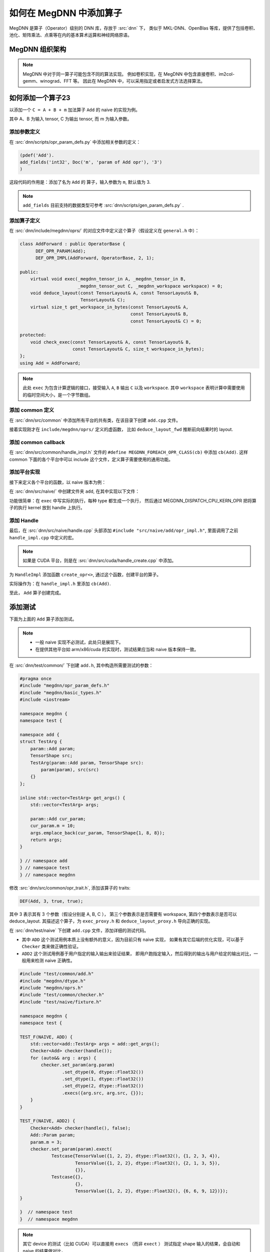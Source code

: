 .. _add-an-operator-in-megdnn:

========================
如何在 MegDNN 中添加算子
========================

MegDNN 是算子（Operator）级别的 DNN 库，存放于 :src:`dnn` 下，
类似于 MKL-DNN、OpenBlas 等库，提供了包括卷积、池化、矩阵乘法、点乘等在内的基本算术运算和神经网络原语。

.. panels::
   :container: +full-width text-center
   :card:

   对使用者可见的统一接口
   ^^^^^^^^^^^^^^^^^^^^^^
   .. mermaid::

      graph TB
         DNN[MegDNN API] --> x86 & ARMv7 & AArch64 & CUDA & ...
         style DNN fill:#f9f,stroke:#333,stroke-width:4px

   MegDNN 为上层提供了对使用者可见的统一接口，
   而在底层针对 CUDA、ARM、x86 等不同平台做了针对性实现，是一个跨平台的计算库。
   ---
   MegDNN API 内部实现
   ^^^^^^^^^^^^^^^^^^^
   .. mermaid::

      classDiagram
          class OperatorBase {
          +OperatorBase(Handle* handle) : m_handle(handle)
          +Handle* handle() const
          +bool is_thread_safe() const
          +void set_error_tracker(void*)
          -Handle* m_handle
          }

          class OperatorA {
          +virtual void exec(...)
          +void deduce_layout(...)
          +virtual size_t get_workspace_in_bytes(...)
          #void check_exec(...)
          }

          class OperatorB {
          +virtual void exec(...)
          +void deduce_layout(...)
          +virtual size_t get_workspace_in_bytes(...)
          #void check_exec(...)
          }

          class OperatorX {
          ...
          }

          OperatorBase <|-- OperatorA
          OperatorBase <|-- OperatorB
          OperatorBase <|-- OperatorX

MegDNN 组织架构
---------------
.. panels::
   :footer: text-center
   :card:

   .. mermaid::

      graph TB
         IC[Interface Class] --> common
         common --> naive & cuda & ...
         naive --> fallback
         fallback --> arm_common & x86
         arm_common --> armv7 & aarch64

         style IC fill:#f9f,stroke:#333,stroke-width:4px
         style common fill:#888
         style naive fill:#888
         style fallback fill:#888
         style arm_common fill:#888

    +++++++++++++++++++++++++++++++++++
    以上文件位于 :src:`dnn/src` 目录内。
    ---

    Interface Class
      定义算子的接口

    common
      定义各个平台的公共代码，比如各个算子的 

      * ``deduce_layout`` 方法
      * ``OperatorBase`` 方法
      * ``Handle`` 方法

    naive
      简单粗暴的算子实现，不考虑性能、内存效率等，仅仅用于正确性验证。

    fallback
      通用的代码实现，适合那些使用 SSE 或 NEON 等技术后并没有加速效果的算子。

    arm_common
      针对 ARMv7  和 AArch64 的通用代码优化。

    armv7/aarch64/x86/CUDA/...
      针对特定平台的代码优化，可能包含底层汇编代码等。

   +++++++++++++++++++++++++++++++++++++++++++++++
   更详细的说明请参考 :ref:`megdnn-organize` 。

.. note::

   MegDNN 中对于同一算子可能包含不同的算法实现。
   例如卷积实现，在 MegDNN 中包含直接卷积、im2col-gemm、winograd、FFT 等。
   因此在 MegDNN 中，可以采用指定或者启发式方法选择算法。

如何添加一个算子23
----------------

以添加一个 ``C = A + B + m`` 加法算子 ``Add`` 的 naive 的实现为例。

其中 A、B 为输入 tensor, C 为输出 tensor, 而 m 为输入参数。

添加参数定义
~~~~~~~~~~~~

在 :src:`dnn/scripts/opr_param_defs.py` 中添加相关参数的定义：

.. code-block:: python

   (pdef('Add').
   add_fields('int32', Doc('m', 'param of Add opr'), '3')
   )

这段代码的作用是：添加了名为 ``Add`` 的 算子，输入参数为 ``m``, 默认值为 3.

.. note::

   ``add_fields`` 目前支持的数据类型可参考 :src:`dnn/scripts/gen_param_defs.py` .

添加算子定义
~~~~~~~~~~~~

在 :src:`dnn/include/megdnn/oprs/` 的对应文件中定义这个算子（假设定义在 ``general.h`` 中）：

.. code-block:: cpp

   class AddForward : public OperatorBase {
         DEF_OPR_PARAM(Add);
         DEF_OPR_IMPL(AddForward, OperatorBase, 2, 1);

   public:
       virtual void exec(_megdnn_tensor_in A, _megdnn_tensor_in B,
                         _megdnn_tensor_out C, _megdnn_workspace workspace) = 0;
       void deduce_layout(const TensorLayout& A, const TensorLayout& B,
                          TensorLayout& C);
       virtual size_t get_workspace_in_bytes(const TensorLayout& A,
                                             const TensorLayout& B,
                                             const TensorLayout& C) = 0;
    
   protected:
       void check_exec(const TensorLayout& A, const TensorLayout& B,
                       const TensorLayout& C, size_t workspace_in_bytes);
   };
   using Add = AddForward;

.. note::

   此处 ``exec`` 为包含计算逻辑的接口，接受输入 ``A``, ``B`` 输出 ``C`` 以及 ``workspace``.
   其中 ``workspace`` 表明计算中需要使用的临时空间大小，是一个字节数组。

添加 common 定义
~~~~~~~~~~~~~~~~

在 :src:`dnn/src/common` 中添加所有平台的共有类，在该目录下创建 ``add.cpp`` 文件。

接着实现刚才在 ``include/megdnn/oprs/`` 定义的虚函数，
比如 ``deduce_layout_fwd`` 推断前向结果时的 layout.

.. code-block:: cpp
   :caption: dnn/src/common/add.cpp

   #include "megdnn/oprs.h"
   #include "src/common/utils.h"
    
   namespace megdnn {
    
   void Add::deduce_layout(const TensorLayout& A, const TensorLayout& B,
                           TensorLayout& C) {
       megdnn_assert(A.ndim == 3);
       size_t in = A.shape[0];
       size_t ih = A.shape[1];
       size_t iw = A.shape[2];
       megdnn_assert_eq_layout(A, B);
       megdnn_assert_eq_dtype(A, B);
       C = TensorLayout(TensorShape({in, ih, iw}), A.dtype);
   }
   void Add::check_exec(const TensorLayout& A, const TensorLayout& B,
                        const TensorLayout& C, size_t workspace_in_bytes) {
       TensorLayout C_expected;
       megdnn_assert_eq_dtype(A, C);
       megdnn_assert_eq_dtype(B, C);
       deduce_layout(A, B, C_expected);
       megdnn_assert_eq_layout(C_expected, C);
    
       auto required_workspace_in_bytes = get_workspace_in_bytes(A, B, C);
       megdnn_assert(workspace_in_bytes >= required_workspace_in_bytes);
   }
    
   }  // namespace megdnn

添加 common callback
~~~~~~~~~~~~~~~~~~~~

在 :src:`dnn/src/common/handle_impl.h` 文件的 ``#define MEGDNN_FOREACH_OPR_CLASS(cb)`` 中添加 ``cb(Add)``.
这样 common 下面的各个平台中可以 include 这个文件，定义算子需要使用的通用功能。

.. seealso::

   参考 :src:`dnn/src/common/handle.cpp` 

添加平台实现
~~~~~~~~~~~~

接下来定义各个平台的函数，以 naive 版本为例：

在 :src:`dnn/src/naive/` 中创建文件夹 ``add``, 在其中实现以下文件：

.. code-block:: cpp
   :caption: opr_impl.h

   namespace megdnn {
   namespace naive {
 
   class AddImpl: public Add {
       public:
           using Add::Add;
           void exec(_megdnn_tensor_in A,
                   _megdnn_tensor_in B,
                   _megdnn_tensor_out C,
                   _megdnn_workspace workspace) override;
           size_t get_workspace_in_bytes(const TensorLayout &,
                   const TensorLayout &,
                   const TensorLayout &) override {
               return 0;
           }
   };
 
   } // namespace naive
   } // namespace megdnn

.. code-block:: cpp
   :caption: opr_impl.cpp

   #include "src/naive/add/opr_impl.h"

   #include "src/common/utils.h"
   #include "src/naive/handle.h"

   namespace {
   template <typename T>
   void exec_internal(const T * __restrict A,
           const T * __restrict B,
           T * __restrict C,
           int m,
           size_t n) MEGDNN_NOEXCEPT
   {
       rep(i, n) {
           C[i] = A[i] + B[i] + m;
       }
   }
    
   } // anonymous namespace
   namespace megdnn {
   namespace naive {
    
   void AddImpl::exec(_megdnn_tensor_in A,
           _megdnn_tensor_in B,
           _megdnn_tensor_out C,
           _megdnn_workspace workspace)
   {
       check_exec(A.layout, B.layout, C.layout, workspace.size);
       auto n = A.layout.total_nr_elems();
   #define cb(DType) \
       if (A.layout.dtype == DType()) { \
           using T = typename DTypeTrait<DType>::ctype; \
           MEGDNN_DISPATCH_CPU_KERN_OPR(exec_internal<T>(A.ptr<T>(), \
                   B.ptr<T>(), \
                   C.ptr<T>(), param().m, n)); \
           return; \
       }
       MEGDNN_FOREACH_COMPUTING_DTYPE(cb)
   #undef cb
   }
   } // namespace megdnn


功能很简单：在 ``exec`` 中写实际的执行，每种 type 都生成一个执行，
然后通过 MEGDNN_DISPATCH_CPU_KERN_OPR 把将算子的执行 kernel 放到 handle 上执行。

添加 Handle
~~~~~~~~~~~

最后，在 :src:`dnn/src/naive/handle.cpp` 头部添加 ``#include "src/naive/add/opr_impl.h"``,
里面调用了之前 ``handle_impl.cpp`` 中定义的宏。

.. note::

   如果是 CUDA 平台，则是在 :src:`dnn/src/cuda/handle_create.cpp` 中添加。

为 ``HandleImpl`` 添加函数 ``create_opr<>``, 通过这个函数，创建平台的算子。

实际操作为：在 ``handle_impl.h`` 里添加 ``cb(Add)``.

至此， ``Add`` 算子创建完成。

添加测试
--------

下面为上面的 ``Add`` 算子添加测试。

.. note::

   * 一般 naive 实现不必测试，此处只是展现下。
   * 在提供其他平台如 arm/x86/cuda 的实现时，测试结果应当和 naive 版本保持一致。

在 :src:`dnn/test/common/` 下创建 ``add.h``, 其中构造所需要测试的参数：

.. code-block:: cpp

   #pragma once
   #include "megdnn/opr_param_defs.h"
   #include "megdnn/basic_types.h"
   #include <iostream>
    
   namespace megdnn {
   namespace test {
    
   namespace add {
   struct TestArg {
       param::Add param;
       TensorShape src;
       TestArg(param::Add param, TensorShape src):
           param(param), src(src)
       {}
   };
    
   inline std::vector<TestArg> get_args() {
       std::vector<TestArg> args;
    
       param::Add cur_param;
       cur_param.m = 10;
       args.emplace_back(cur_param, TensorShape{1, 8, 8});
       return args;
   }
    
   } // namespace add
   } // namespace test
   } // namespace megdnn

修改 :src:`dnn/src/common/opr_trait.h`, 添加该算子的 traits:

.. code-block:: cpp

   DEF(Add, 3, true, true);

其中 3 表示其有 3 个参数（假设分别是 A, B, C ），
第三个参数表示是否需要有 workspace, 第四个参数表示是否可以 deduce_layout. 
其描述这个算子，为 ``exec_proxy.h`` 和 ``deduce_layout_proxy.h`` 导向正确的实现。

在 :src:`dnn/test/naive` 下创建 ``add.cpp`` 文件，添加详细的测试代码。

* 其中 ``ADD`` 这个测试用例本质上没有额外的意义，因为目前只有 naive 实现，
  如果有其它后端的优化实现，可以基于 ``Checker`` 类来做正确性验证。
* ``ADD2`` 这个测试用例基于用户指定的输入输出来验证结果，
  即用户跑指定输入，然后得到的输出与用户给定的输出对比，一般用来检测 naive 正确性。

.. code-block:: cpp

   #include "test/common/add.h"
   #include "megdnn/dtype.h"
   #include "megdnn/oprs.h"
   #include "test/common/checker.h"
   #include "test/naive/fixture.h"
    
   namespace megdnn {
   namespace test {
    
   TEST_F(NAIVE, ADD) {
       std::vector<add::TestArg> args = add::get_args();
       Checker<Add> checker(handle());
       for (auto&& arg : args) {
           checker.set_param(arg.param)
                   .set_dtype(0, dtype::Float32())
                   .set_dtype(1, dtype::Float32())
                   .set_dtype(2, dtype::Float32())
                   .execs({arg.src, arg.src, {}});
       }
   }
    
   TEST_F(NAIVE, ADD2) {
       Checker<Add> checker(handle(), false);
       Add::Param param;
       param.m = 3;
       checker.set_param(param).exect(
               Testcase{TensorValue({1, 2, 2}, dtype::Float32(), {1, 2, 3, 4}),
                        TensorValue({1, 2, 2}, dtype::Float32(), {2, 1, 3, 5}),
                        {}},
               Testcase{{},
                        {},
                        TensorValue({1, 2, 2}, dtype::Float32(), {6, 6, 9, 12})});
   }
    
   }  // namespace test
   }  // namespace megdnn

.. note::

   其它 device 的测试（比如 CUDA）可以直接用 ``execs`` （而非 ``exect`` ）
   测试指定 shape 输入的结果，会自动和 naive 的结果做对比。

编译和测试
----------

.. warning::

   测试带 CUDA 后端的算子时，需要注意是否编译了对应显卡的代码，
   显卡型号对应编译选项可以通过脚本 :src:`third_party/getcudacap.sh` 来获取 CUDA 信息。

.. note::

   编译方法请参考 :ref:`install` 。

我们需要在跑 CMake 命令时设置 ``MGE_WITH_TEST=ON`` 以支持测试。

执行测试
~~~~~~~~

.. code-block:: shell

   $ ../../dnn/test/megdnn_test --gtest_filter="NAIVE.ADD:NAIVE.ADD2"
   Note: Google Test filter = NAIVE.ADD:NAIVE.ADD2
   [==========] Running 2 tests from 1 test case.
   [----------] Global test environment set-up.
   [----------] 2 tests from NAIVE
   [ RUN      ] NAIVE.ADD
   [       OK ] NAIVE.ADD (0 ms)
   [ RUN      ] NAIVE.ADD2
   [       OK ] NAIVE.ADD2 (0 ms)
   [----------] 2 tests from NAIVE (0 ms total)
    
   [----------] Global test environment tear-down
   [==========] 2 tests from 1 test case ran. (1 ms total)
   [  PASSED  ] 2 tests.

常见问题
--------

.. dropdown:: 精度对不齐怎么办？

   这里的精度指要测试的 backend(cuda, arm, OpenCL) 等和 naive 结果精度对不上，目前默认的误差是 1e-4.
   常见原因：

   * cuda 的 float 精度计算与 naive 有误差，多次累加容易导致误差逐步放大
   * int8 round 的问题：比如 armv7 上的除法是牛顿除法，1/2 的结果不是 0.5, 而是 0.49998 等；
     cuda 上也常见这些问题，导致在 round 时 naive 向上 round, arm 或 cuda 向下 round, 结果相差 1.
     这种误差暂时没找到很好的解决办法，只能调大 epsilon.
     对于量化类型，我们需要保证计算结果是无偏的即可，可以通过 ``checker.set_max_avg_biased_error`` 来调节。

   调试方法：

   * 选择一个最小复现，根据 test 的 index 来选择性打印一些中间结果来看。

.. dropdown:: 出现错误 ``assertion 'm_nr_call && "cpu dispatch must be called"' failed`` 怎么办？

  由于对于 CPU 后端，MegDNN 直接通过 ``handle`` 的 ``dispatch`` 接口将具体描述 kernel 语义的 ``function`` 对象发给 Graph,
  也就是上面的 ``exec_internal<float>`` 函数指针；有时候可能忘记在调用的地方包宏 ``MEGDNN_DISPATCH_CPU_KERN_OPR``,
  导致这个 kernel 未发给 Graph, 这种错误无法在 MegDNN 测出来，因为 MegDNN 默认的 ``dispatcher`` 是 inplace 的，
  而且这种错误是某种 race, 可能导致随机错误，所以 MegDNN 定义 ``CPUDispatchChecker`` 来检测这个行为。

.. dropdown:: 出现错误 ``mgb::MegDNNError cuda error invalid device function(98) occurred;`` 怎么办；

  这种错误是对应设备的 device 函数不存在，一般是你没有编译测试用的 GPU 对应的代码导致的。
  可以参考编译与测试的注意事项，编译对应 GPU 的代码，重跑 megdnn_test.
